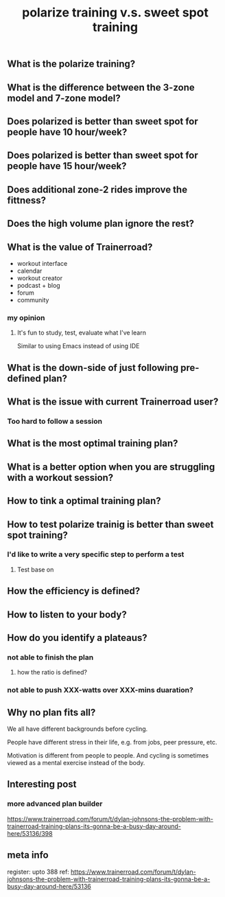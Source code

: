 #+TITLE: polarize training v.s. sweet spot training

** What is the polarize training?
** What is the difference between the 3-zone model and 7-zone model?
** Does polarized is better than sweet spot for people have 10 hour/week?
** Does polarized is better than sweet spot for people have 15 hour/week?
** Does additional zone-2 rides improve the fittness?
** Does the high volume plan ignore the rest?
** What is the value of Trainerroad?
- workout interface
- calendar
- workout creator
- podcast + blog
- forum
- community
*** my opinion
**** It's fun to study, test, evaluate what I've learn
Similar to using Emacs instead of using IDE
** What is the down-side of just following pre-defined plan?
** What is the issue with current Trainerroad user?
*** Too hard to follow a session
** What is the most optimal training plan?
** What is a better option when you are struggling with a workout session?
** How to tink a optimal training plan?
** How to test polarize trainig is better than sweet spot training?
*** I'd like to write a very specific step to perform a test
**** Test base on
** How the efficiency is defined?
** How to listen to your body?
** How do you identify a plateaus?
*** not able to finish the plan
**** how the ratio is defined?
*** not able to push XXX-watts over XXX-mins duaration?
** Why no plan fits all?

We all have different backgrounds before cycling. 

People have different stress in their life, e.g. from jobs, peer pressure, etc.

Motivation is different from people to people. And cycling is sometimes viewed as a mental exercise instead of the body.
** Interesting post
*** more advanced plan builder
https://www.trainerroad.com/forum/t/dylan-johnsons-the-problem-with-trainerroad-training-plans-its-gonna-be-a-busy-day-around-here/53136/398
** meta info
register: upto 388
ref: https://www.trainerroad.com/forum/t/dylan-johnsons-the-problem-with-trainerroad-training-plans-its-gonna-be-a-busy-day-around-here/53136
